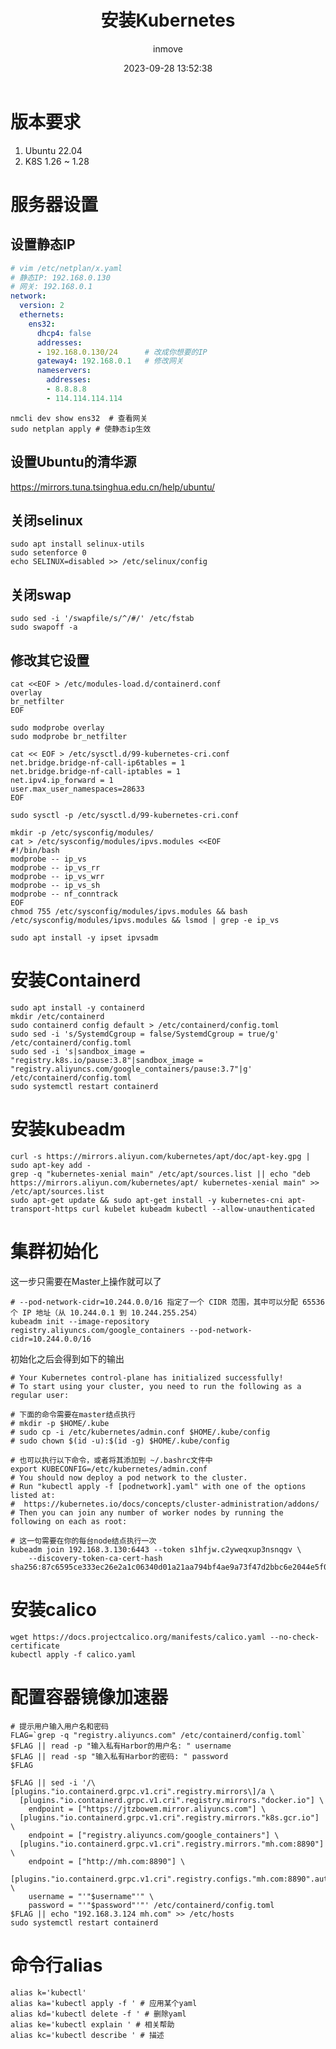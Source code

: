 #+TITLE: 安装Kubernetes
#+DATE: 2023-09-28 13:52:38
#+DISPLAY: t
#+STARTUP: indent
#+OPTIONS: toc:10
#+AUTHOR: inmove
#+KEYWORDS: Kubernetes
#+CATEGORIES: Kubernetes

* 版本要求
1. Ubuntu 22.04
2. K8S 1.26 ~ 1.28
* 服务器设置
** 设置静态IP
#+begin_src yaml
  # vim /etc/netplan/x.yaml
  # 静态IP: 192.168.0.130
  # 网关: 192.168.0.1
  network:
    version: 2
    ethernets:
      ens32:
        dhcp4: false
        addresses:
        - 192.168.0.130/24      # 改成你想要的IP
        gateway4: 192.168.0.1   # 修改网关
        nameservers:
          addresses:
          - 8.8.8.8
          - 114.114.114.114
#+end_src

#+begin_src shell
  nmcli dev show ens32  # 查看网关
  sudo netplan apply # 使静态ip生效
#+end_src
** 设置Ubuntu的清华源
https://mirrors.tuna.tsinghua.edu.cn/help/ubuntu/
** 关闭selinux
#+begin_src shell
  sudo apt install selinux-utils
  sudo setenforce 0
  echo SELINUX=disabled >> /etc/selinux/config
#+end_src
** 关闭swap
#+begin_src shell
  sudo sed -i '/swapfile/s/^/#/' /etc/fstab
  sudo swapoff -a
#+end_src
** 修改其它设置
#+begin_src shell
  cat <<EOF > /etc/modules-load.d/containerd.conf
  overlay
  br_netfilter
  EOF

  sudo modprobe overlay
  sudo modprobe br_netfilter

  cat << EOF > /etc/sysctl.d/99-kubernetes-cri.conf
  net.bridge.bridge-nf-call-ip6tables = 1
  net.bridge.bridge-nf-call-iptables = 1
  net.ipv4.ip_forward = 1
  user.max_user_namespaces=28633
  EOF

  sudo sysctl -p /etc/sysctl.d/99-kubernetes-cri.conf

  mkdir -p /etc/sysconfig/modules/
  cat > /etc/sysconfig/modules/ipvs.modules <<EOF
  #!/bin/bash
  modprobe -- ip_vs
  modprobe -- ip_vs_rr
  modprobe -- ip_vs_wrr
  modprobe -- ip_vs_sh
  modprobe -- nf_conntrack
  EOF
  chmod 755 /etc/sysconfig/modules/ipvs.modules && bash /etc/sysconfig/modules/ipvs.modules && lsmod | grep -e ip_vs

  sudo apt install -y ipset ipvsadm
#+end_src
* 安装Containerd
#+begin_src shell
  sudo apt install -y containerd
  mkdir /etc/containerd
  sudo containerd config default > /etc/containerd/config.toml
  sudo sed -i 's/SystemdCgroup = false/SystemdCgroup = true/g' /etc/containerd/config.toml
  sudo sed -i 's|sandbox_image = "registry.k8s.io/pause:3.8"|sandbox_image = "registry.aliyuncs.com/google_containers/pause:3.7"|g' /etc/containerd/config.toml
  sudo systemctl restart containerd
#+end_src
* 安装kubeadm
#+begin_src shell
  curl -s https://mirrors.aliyun.com/kubernetes/apt/doc/apt-key.gpg | sudo apt-key add -
  grep -q "kubernetes-xenial main" /etc/apt/sources.list || echo "deb https://mirrors.aliyun.com/kubernetes/apt/ kubernetes-xenial main" >> /etc/apt/sources.list
  sudo apt-get update && sudo apt-get install -y kubernetes-cni apt-transport-https curl kubelet kubeadm kubectl --allow-unauthenticated
#+end_src
* 集群初始化
这一步只需要在Master上操作就可以了
#+begin_src shell
  # --pod-network-cidr=10.244.0.0/16 指定了一个 CIDR 范围，其中可以分配 65536 个 IP 地址（从 10.244.0.1 到 10.244.255.254）
  kubeadm init --image-repository registry.aliyuncs.com/google_containers --pod-network-cidr=10.244.0.0/16
#+end_src

初始化之后会得到如下的输出
#+begin_src shell
  # Your Kubernetes control-plane has initialized successfully!
  # To start using your cluster, you need to run the following as a regular user:

  # 下面的命令需要在master结点执行
  # mkdir -p $HOME/.kube
  # sudo cp -i /etc/kubernetes/admin.conf $HOME/.kube/config
  # sudo chown $(id -u):$(id -g) $HOME/.kube/config

  # 也可以执行以下命令，或者将其添加到 ~/.bashrc文件中
  export KUBECONFIG=/etc/kubernetes/admin.conf
  # You should now deploy a pod network to the cluster.
  # Run "kubectl apply -f [podnetwork].yaml" with one of the options listed at:
  #  https://kubernetes.io/docs/concepts/cluster-administration/addons/
  # Then you can join any number of worker nodes by running the following on each as root:

  # 这一句需要在你的每台node结点执行一次
  kubeadm join 192.168.3.130:6443 --token s1hfjw.c2yweqxup3nsnqgv \
      --discovery-token-ca-cert-hash sha256:87c6595ce333ec26e2a1c06340d01a21aa794bf4ae9a73f47d2bbc6e2044e5f0
#+end_src
* 安装calico
#+begin_src shell
  wget https://docs.projectcalico.org/manifests/calico.yaml --no-check-certificate
  kubectl apply -f calico.yaml
#+end_src
* 配置容器镜像加速器
#+begin_src shell
  # 提示用户输入用户名和密码
  FLAG=`grep -q "registry.aliyuncs.com" /etc/containerd/config.toml`
  $FLAG || read -p "输入私有Harbor的用户名: " username
  $FLAG || read -sp "输入私有Harbor的密码: " password
  $FLAG

  $FLAG || sed -i '/\[plugins."io.containerd.grpc.v1.cri".registry.mirrors\]/a \
    [plugins."io.containerd.grpc.v1.cri".registry.mirrors."docker.io"] \
      endpoint = ["https://jtzbowem.mirror.aliyuncs.com"] \
    [plugins."io.containerd.grpc.v1.cri".registry.mirrors."k8s.gcr.io"] \
      endpoint = ["registry.aliyuncs.com/google_containers"] \
    [plugins."io.containerd.grpc.v1.cri".registry.mirrors."mh.com:8890"] \
      endpoint = ["http://mh.com:8890"] \
    [plugins."io.containerd.grpc.v1.cri".registry.configs."mh.com:8890".auth] \
      username = "'"$username"'" \
      password = "'"$password"'"' /etc/containerd/config.toml
  $FLAG || echo "192.168.3.124 mh.com" >> /etc/hosts
  sudo systemctl restart containerd
#+end_src
* 命令行alias
#+begin_src shell
  alias k='kubectl'
  alias ka='kubectl apply -f ' # 应用某个yaml
  alias kd='kubectl delete -f ' # 删除yaml
  alias ke='kubectl explain ' # 相关帮助
  alias kc='kubectl describe ' # 描述
#+end_src
